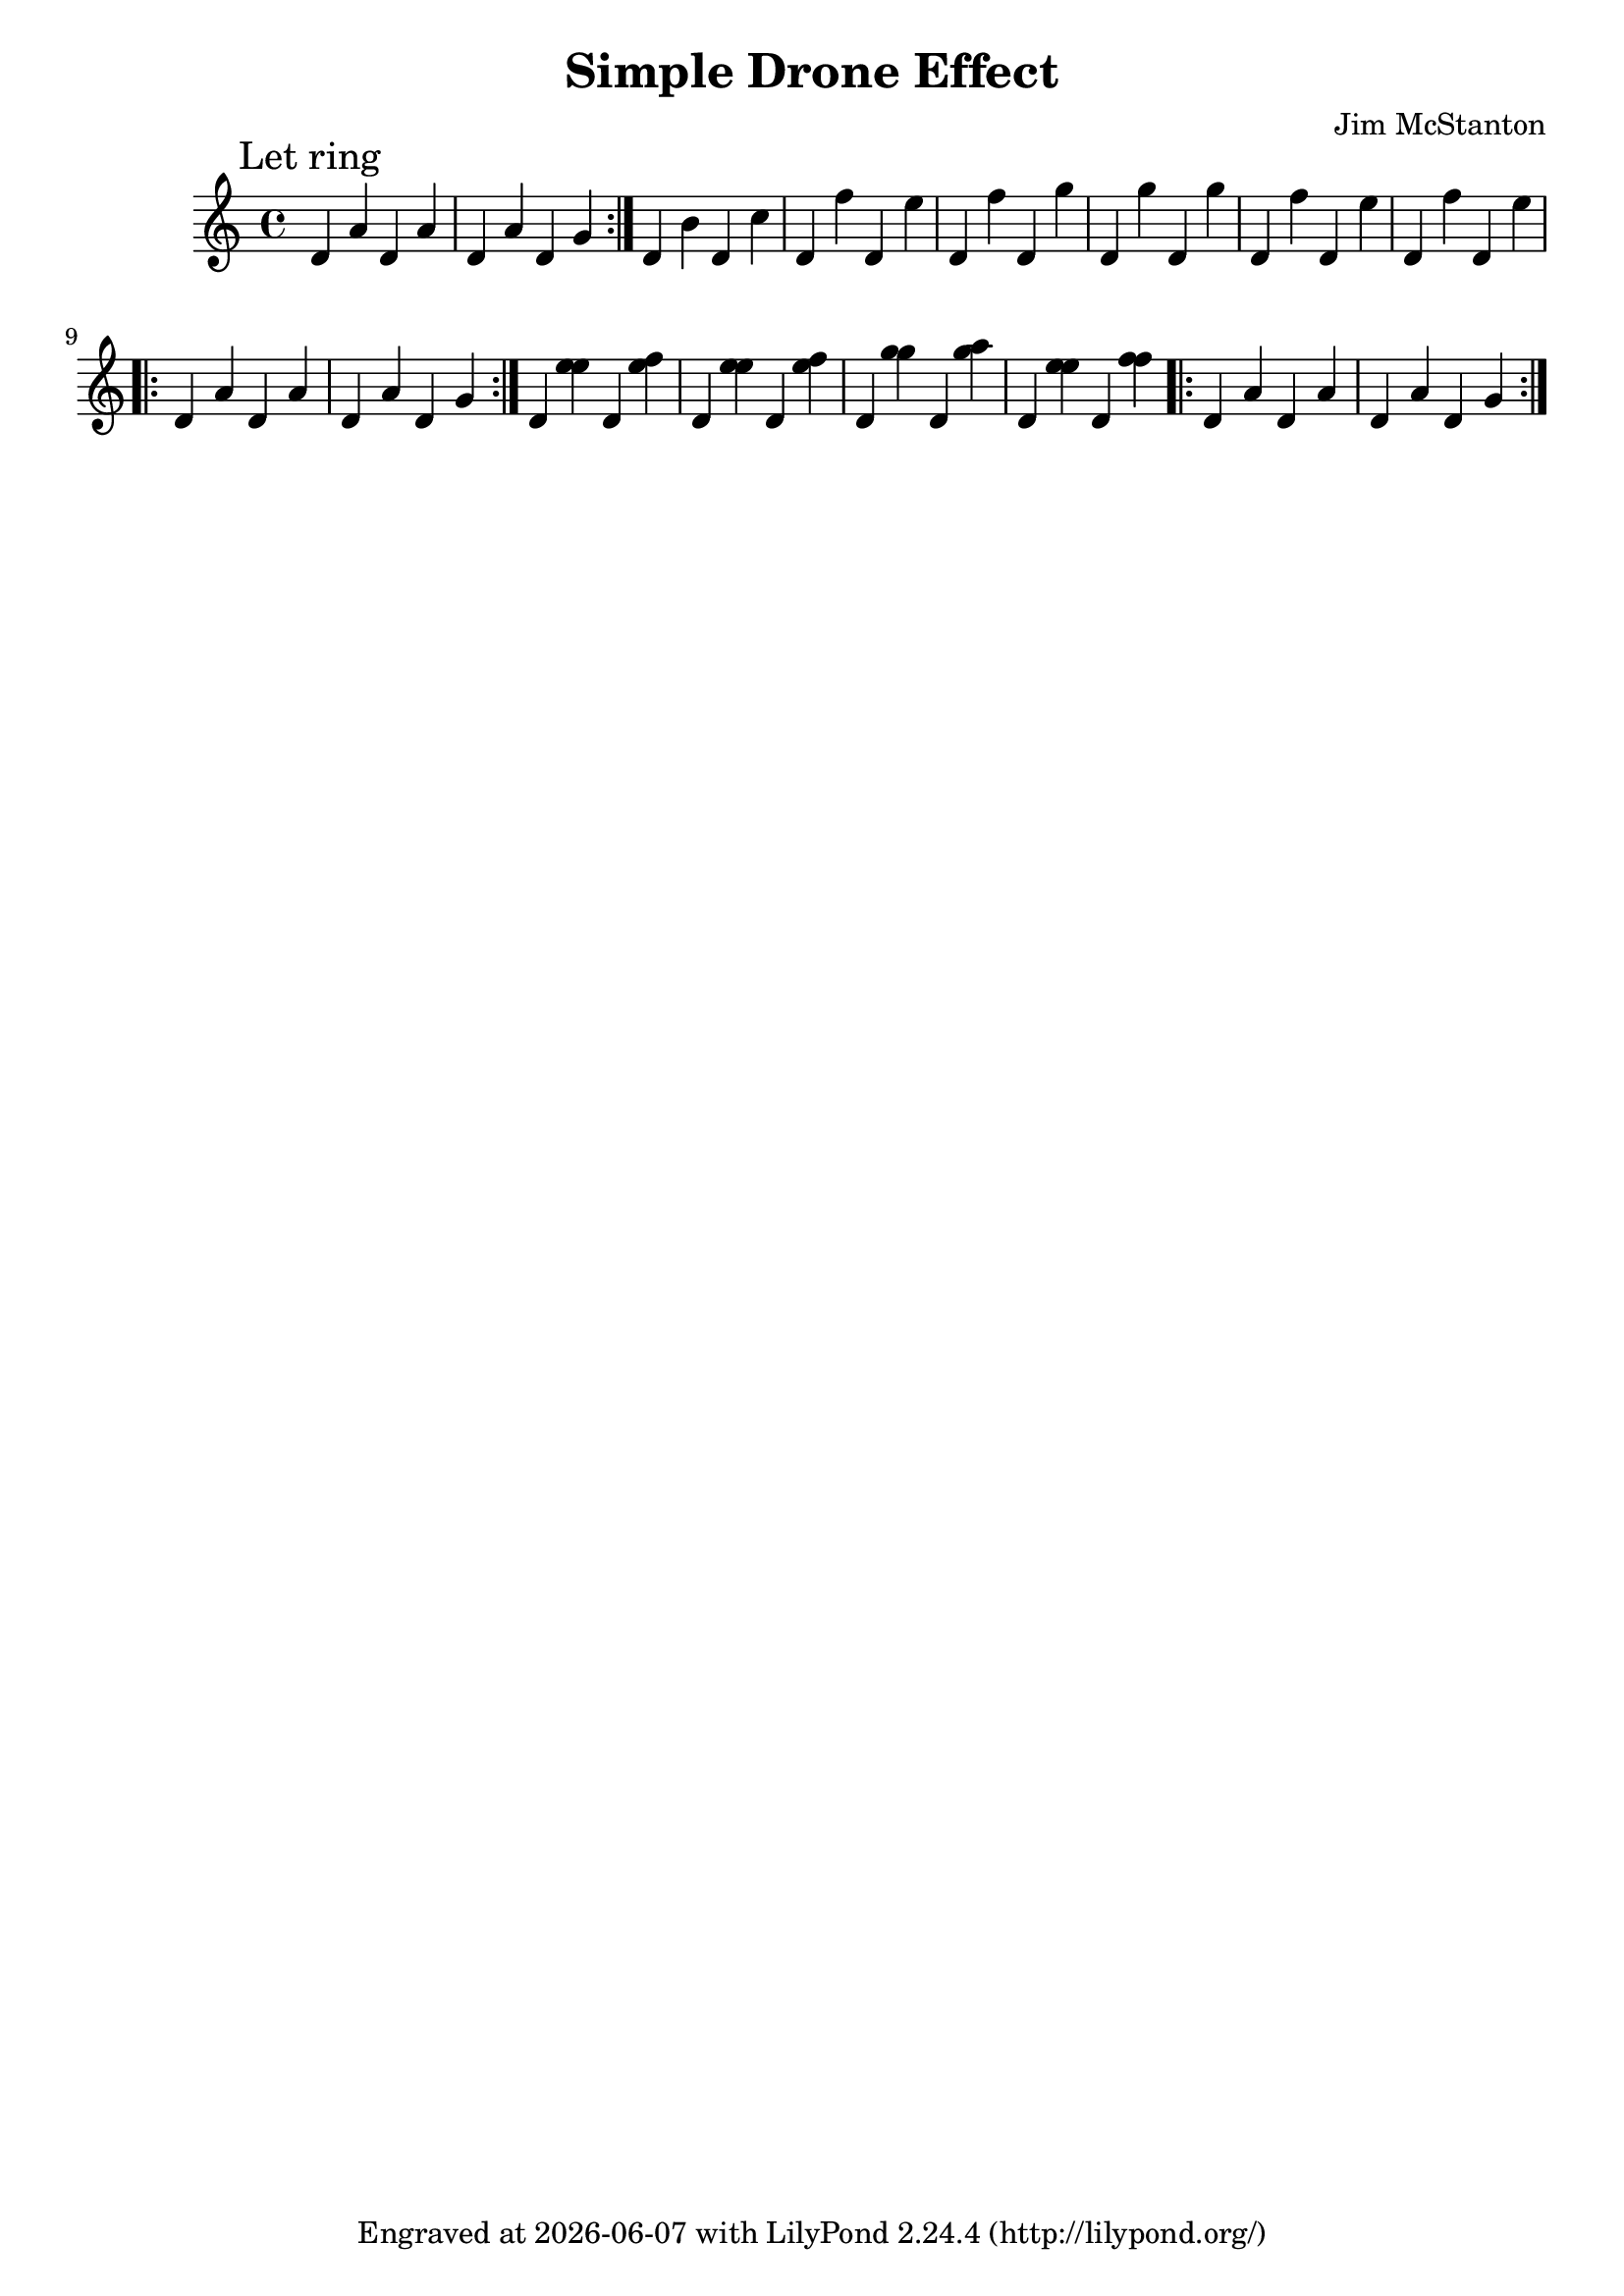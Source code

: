 \version "2.20.0"
\header {
  title = "Simple Drone Effect"
  composer = "Jim McStanton"
  tagline = \markup {
    Engraved at
    \simple #(strftime "%Y-%m-%d" (localtime (current-time)))
    with \with-url #"http://lilypond.org/"
    \line { LilyPond \simple #(lilypond-version) (http://lilypond.org/) }
  }
}

common = \relative {
  d' a' d, a' d, a' d, g
}

piece = \relative {
  \key c \major
  \time 4/4
  \repeat volta 2 { \mark "Let ring"  \common }
  d' b' d, c' d, f' d, e' d, f' d, g' d, g'
  d, g' d, f' d, e' d, f' d, e'
  \repeat volta 2 \common
  d, <e' e> d, <f' e> d, <e' e> d, <f' e>
  d, <g' g> d, <a'' g> d,, <e' e> d, <f' f>
  \repeat volta 2 \common
}

\score {
  \new Staff \with {
    midiInstrument = "acoustic guitar (steel)"
  }  { \clef treble \piece }
  \layout {}
  \midi { \tempo 4 = 120 }
}